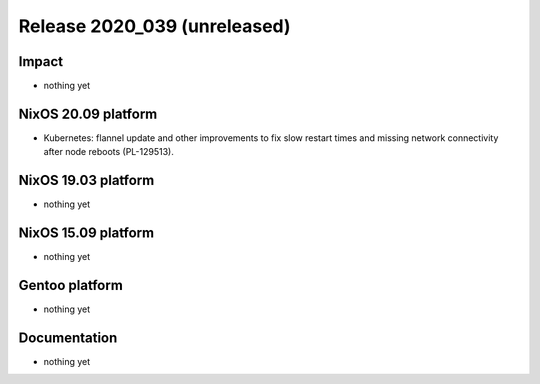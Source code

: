 .. XXX update on release :Publish Date: YYYY-MM-DD

Release 2020_039 (unreleased)
-----------------------------

Impact
^^^^^^

* nothing yet


NixOS 20.09 platform
^^^^^^^^^^^^^^^^^^^^

* Kubernetes: flannel update and other improvements to fix slow restart times
  and missing network connectivity after node reboots (PL-129513).


NixOS 19.03 platform
^^^^^^^^^^^^^^^^^^^^

* nothing yet


NixOS 15.09 platform
^^^^^^^^^^^^^^^^^^^^

* nothing yet


Gentoo platform
^^^^^^^^^^^^^^^

* nothing yet


Documentation
^^^^^^^^^^^^^

* nothing yet


.. vim: set spell spelllang=en:
